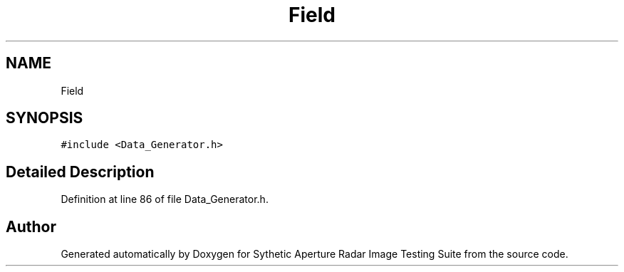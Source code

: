 .TH "Field" 3 "Mon May 1 2017" "Version .001" "Sythetic Aperture Radar Image Testing Suite" \" -*- nroff -*-
.ad l
.nh
.SH NAME
Field
.SH SYNOPSIS
.br
.PP
.PP
\fC#include <Data_Generator\&.h>\fP
.SH "Detailed Description"
.PP 
Definition at line 86 of file Data_Generator\&.h\&.

.SH "Author"
.PP 
Generated automatically by Doxygen for Sythetic Aperture Radar Image Testing Suite from the source code\&.
